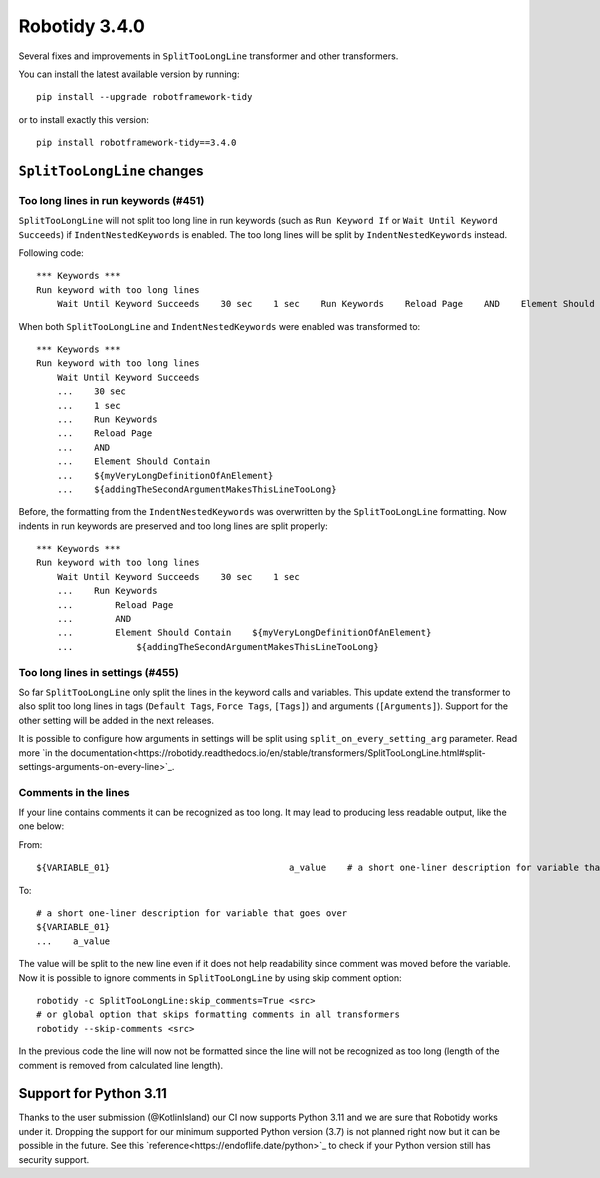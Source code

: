 Robotidy 3.4.0
=========================================

Several fixes and improvements in ``SplitTooLongLine`` transformer and other transformers.

You can install the latest available version by running::

    pip install --upgrade robotframework-tidy

or to install exactly this version::

    pip install robotframework-tidy==3.4.0

``SplitTooLongLine`` changes
------------------------------

Too long lines in run keywords (#451)
~~~~~~~~~~~~~~~~~~~~~~~~~~~~~~~~~~~~~~

``SplitTooLongLine`` will not split too long line in run keywords (such as ``Run Keyword If`` or
``Wait Until Keyword Succeeds``) if ``IndentNestedKeywords`` is enabled. The too long lines will be split by
``IndentNestedKeywords`` instead.

Following code::

    *** Keywords ***
    Run keyword with too long lines
        Wait Until Keyword Succeeds    30 sec    1 sec    Run Keywords    Reload Page    AND    Element Should Contain    ${myVeryLongDefinitionOfAnElement}    ${addingTheSecondArgumentMakesThisLineTooLong}

When both ``SplitTooLongLine`` and ``IndentNestedKeywords`` were enabled was transformed to::

    *** Keywords ***
    Run keyword with too long lines
        Wait Until Keyword Succeeds
        ...    30 sec
        ...    1 sec
        ...    Run Keywords
        ...    Reload Page
        ...    AND
        ...    Element Should Contain
        ...    ${myVeryLongDefinitionOfAnElement}
        ...    ${addingTheSecondArgumentMakesThisLineTooLong}

Before, the formatting from the ``IndentNestedKeywords`` was overwritten by the ``SplitTooLongLine`` formatting.
Now indents in run keywords are preserved and too long lines are split properly::

    *** Keywords ***
    Run keyword with too long lines
        Wait Until Keyword Succeeds    30 sec    1 sec
        ...    Run Keywords
        ...        Reload Page
        ...        AND
        ...        Element Should Contain    ${myVeryLongDefinitionOfAnElement}
        ...            ${addingTheSecondArgumentMakesThisLineTooLong}

Too long lines in settings (#455)
~~~~~~~~~~~~~~~~~~~~~~~~~~~~~~~~~~~~

So far ``SplitTooLongLine`` only split the lines in the keyword calls and variables. This update extend the transformer
to also split too long lines in tags (``Default Tags``, ``Force Tags``, ``[Tags]``) and arguments (``[Arguments]``).
Support for the other setting will be added in the next releases.

It is possible to configure how arguments in settings will be split using ``split_on_every_setting_arg`` parameter.
Read more `in the documentation<https://robotidy.readthedocs.io/en/stable/transformers/SplitTooLongLine.html#split-settings-arguments-on-every-line>`_.

Comments in the lines
~~~~~~~~~~~~~~~~~~~~~~~~~~~~

If your line contains comments it can be recognized as too long. It may lead to producing less readable output, like
the one below:

From::

    ${VARIABLE_01}                                  a_value    # a short one-liner description for variable that goes over

To::

    # a short one-liner description for variable that goes over
    ${VARIABLE_01}
    ...    a_value

The value will be split to the new line even if it does not help readability since comment was moved before the
variable.
Now it is possible to ignore comments in ``SplitTooLongLine`` by using skip comment option::

    robotidy -c SplitTooLongLine:skip_comments=True <src>
    # or global option that skips formatting comments in all transformers
    robotidy --skip-comments <src>

In the previous code the line will now not be formatted since the line will not be recognized as too long (length of the
comment is removed from calculated line length).

Support for Python 3.11
-------------------------

Thanks to the user submission (@KotlinIsland) our CI now supports Python 3.11 and we are sure that Robotidy works
under it.
Dropping the support for our minimum supported Python version (3.7) is not planned right now but it can be possible
in the future. See this `reference<https://endoflife.date/python>`_ to check if your Python version still has
security support.

